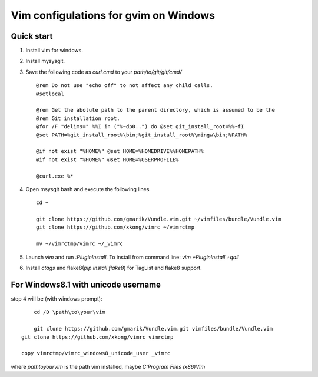 Vim configulations for gvim on Windows
++++++++++++++++++++++++++++++++++++++++

Quick start
==================

1. Install vim for windows.

2. Install mysysgit.

3. Save the following code as `curl.cmd` to your `path/to/git/git/cmd/` ::

    @rem Do not use "echo off" to not affect any child calls.
    @setlocal

    @rem Get the abolute path to the parent directory, which is assumed to be the
    @rem Git installation root.
    @for /F "delims=" %%I in ("%~dp0..") do @set git_install_root=%%~fI
    @set PATH=%git_install_root%\bin;%git_install_root%\mingw\bin;%PATH%

    @if not exist "%HOME%" @set HOME=%HOMEDRIVE%%HOMEPATH%
    @if not exist "%HOME%" @set HOME=%USERPROFILE%

    @curl.exe %*

4. Open msysgit bash and execute the following lines ::

    cd ~

    git clone https://github.com/gmarik/Vundle.vim.git ~/vimfiles/bundle/Vundle.vim
    git clone https://github.com/xkong/vimrc ~/vimrctmp

    mv ~/vimrctmp/vimrc ~/_vimrc

5. Launch `vim` and run `:PluginInstall`. To install from command line: `vim +PluginInstall +qall`

6. Install `ctags` and flake8(`pip install flake8`) for TagList and flake8 support.

For Windows8.1 with unicode username
======================================

step 4 will be (with windows prompt)::

	cd /D \path\to\your\vim

	git clone https://github.com/gmarik/Vundle.vim.git vimfiles/bundle/Vundle.vim
    git clone https://github.com/xkong/vimrc vimrctmp

    copy vimrctmp/vimrc_windows8_unicode_user _vimrc

where `\path\to\your\vim` is the path vim installed, maybe `C:\Program Files (x86)\Vim`
